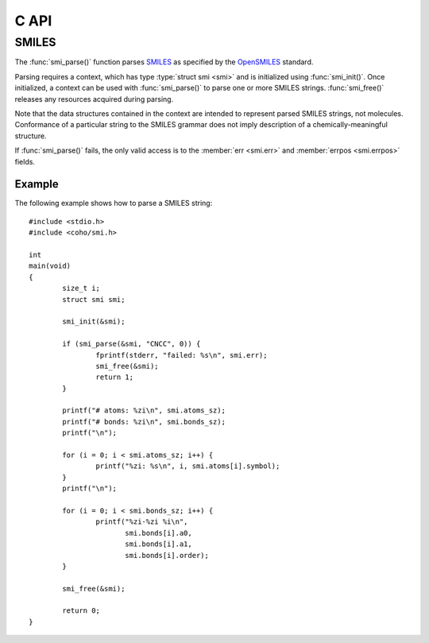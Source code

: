 .. default-domain:: c
.. highlight:: c

C API
=====

SMILES
------

The :func:`smi_parse()` function parses
`SMILES <https://en.wikipedia.org/wiki/Simplified_molecular-input_line-entry_system>`_
as specified by the
`OpenSMILES <http://opensmiles.org/>`_ standard.

Parsing requires a context, which has type
:type:`struct smi <smi>` and
is initialized using :func:`smi_init()`.
Once initialized, a context can be used with :func:`smi_parse()`
to parse one or more SMILES strings.
:func:`smi_free()` releases any resources acquired during parsing.

Note that the data structures contained in the context
are intended to represent parsed SMILES strings, not molecules.
Conformance of a particular string to the SMILES grammar does
not imply description of a chemically-meaningful structure.


.. type:: struct smi

    ::

        struct smi {
                char                        *err;
                int                          errpos;
                struct smi_atom             *atoms;
                size_t                       atoms_sz;
                struct smi_bond             *bonds;
                size_t                       bonds_sz;
        }

    The following fields of the context are public and can
    be used to examine the results of a
    call to :func:`smi_parse()`:

    .. member:: char \*err

        If :func:`smi_parse()` fails, ``err``
        will point to an error message, otherwise it will be ``NULL``.

    .. member:: int errpos

        If :func:`smi_parse()` fails, ``errpos`` will contain the offset
        into the SMILES string where the
        error was detected, otherwise it will be -1.

    .. member:: struct smi_atom \*atoms

        Each parsed atom is represented by an instance of
        :type:`struct smi_atom <smi_atom>`
        described below.

    .. member:: size_t atoms_sz

        Length of :member:`atoms <smi.atoms>`.

    .. member:: struct smi_bond \*bonds

        Each parsed bond is represented by an instance of
        :type:`struct smi_bond <smi_bond>`
        described below.

    .. member:: size_t bonds_sz

        Length of :member:`bonds <smi.bonds>`.

If :func:`smi_parse()` fails, the only valid access is to the
:member:`err <smi.err>` and :member:`errpos <smi.errpos>`
fields.


.. type:: struct smi_atom

    ::

        struct smi_atom {
                int                      atomic_number;
                char                     symbol[4];
                int                      isotope;
                int                      charge;
                int                      hcount;
                int                      bracket;
                int                      organic;
                int                      aromatic;
                char                     chirality[8];
                int                      aclass;
                int                      pos;
                int                      len;
        };

    Each atom parsed from the input is represented
    by an instance of :type:`struct smi_atom <smi_atom>`.
    Its fields are described below:

    .. member:: int atomic_number

        The atom's atomic number, deduced from the symbol.
        The wildcard atom is assigned an atomic number of zero.

    .. member:: char symbol[4]

        Element symbol as it appears in the SMILES string.
        Atoms designated as aromatic will have lowercase symbols.

    .. member:: int isotope

        Isotope, or -1 if unspecified.
        Note that the `OpenSMILES <http://opensmiles.org/>`_ specification
        states that zero is a valid isotope and that
        ``[0S]`` is not the same as ``[S]``.

    .. member:: int charge

        Formal charge, or 0 if none was specified.

    .. member:: int hcount

        Number of explicit hydrogens, or -1 if none were specified.

    .. member:: int bracket

        1 if the atom was specified using bracket(``[]``) notation, else 0.

    .. member:: int organic

        1 if the atom was specified using the
        organic subset nomenclature, else 0.
        Wildcard atoms are not considered part of the organic subset.
        If they occur outside of a bracket, their ``bracket`` and
        ``organic`` fields will both be 0.

    .. member:: int aromatic

        1 if the atom's symbol is lowercase, indicating that it is
        aromatic, else 0.

    .. member:: char chirality[8]

        The chirality label, if provided, else the empty string.
        Currently, parsing is limited to ``@`` and ``@@``.
        Use of other chirality designators will result in a parsing error.

    .. member:: int aclass

        Positive integer atom class if specified, else -1.

    .. member:: int pos

        Offset of the atom's token in the SMILES string.

    .. member:: int len

        Length of the atom's token.


.. type:: struct smi_bond

    ::

        struct smi_bond {
                int                      a0;
                int                      a1;
                int                      order;
                int                      stereo;
                int                      implicit;
                int                      ring;
                int                      pos;
                int                      len;
        };

    Each bond parsed from the input produces an
    instance of :type:`struct smi_bond <smi_bond>`.
    Its fields are described below:

    .. member:: int a0

        The atom number (offset into :member:`atoms <smi.atoms>`)
        of the first member of the bond pair.

    .. member:: int a1

        The atom number (offset into :member:`atoms <smi.atoms>`)
        of the second member of the bond pair.

    .. member:: int order

        Bond order, with values from the following enumeration:

        * SMI_BOND_SINGLE
        * SMI_BOND_DOUBLE
        * SMI_BOND_TRIPLE
        * SMI_BOND_QUAD
        * SMI_BOND_AROMATIC

    .. member:: int stereo

        Used to indicate the cis/trans configuration of atoms
        around double bonds.
        Takes values from the following enumeration:

        ``SMI_BOND_STEREO_UNSPECIFIED``
            Bond has no stereochemistry
        ``SMI_BOND_STEREO_UP``
            lies "up" from :member:`a0 <smi_bond.a0>`
        ``SMI_BOND_STEREO_DOWN``
            lies "down" from :member:`a0 <smi_bond.a0>`

    .. member:: int implicit

        1 if bond was produced implicitly by the presence of two
        adjacent atoms without an intervening bond symbol, else 0.
        Implicit bonds do not have a token position or length.
        An aromatic bond is implied by two adjacent aromatic atoms,
        otherwise implicit bonds are single.

    .. member:: int ring

        1 if the bond was produced using the ring bond nomenclature,
        else 0.
        This does not imply anything about the number of rings
        in the molecule described by the SMILES string.

    .. member:: int pos

        Offset of the bond's token in the SMILES string, or -1 if the
        bond is implicit.

    .. member:: int len

        Length of the bond's token, or zero if implicit.


.. function:: void smi_init(struct smi \*)

    Initializes a SMILES parsing context.

.. function:: void smi_free(struct smi \*)

    Releases resources held by the context.
    This only needs to be called once, after all parsing is complete.

.. function:: int smi_parse(struct smi \*smi, const char \*str, size_t sz)

    Parses a SMILES string.
    If successful, the fields of :type:`smi <smi>` will contain
    the results.

    :param smi: Parsing context, initialized by :func:`smi_init()`
    :param str: SMILES string
    :param sz: Amount of string to read.  If zero, the entire string is parsed.
    :return: Returns 0 on success, -1 on failure

Example
^^^^^^^

The following example shows how to parse a SMILES string::

    #include <stdio.h>
    #include <coho/smi.h>

    int
    main(void)
    {
            size_t i;
            struct smi smi;

            smi_init(&smi);

            if (smi_parse(&smi, "CNCC", 0)) {
                    fprintf(stderr, "failed: %s\n", smi.err);
                    smi_free(&smi);
                    return 1;
            }

            printf("# atoms: %zi\n", smi.atoms_sz);
            printf("# bonds: %zi\n", smi.bonds_sz);
            printf("\n");

            for (i = 0; i < smi.atoms_sz; i++) {
                    printf("%zi: %s\n", i, smi.atoms[i].symbol);
            }
            printf("\n");

            for (i = 0; i < smi.bonds_sz; i++) {
                    printf("%zi-%zi %i\n",
                           smi.bonds[i].a0,
                           smi.bonds[i].a1,
                           smi.bonds[i].order);
            }

            smi_free(&smi);

            return 0;
    }
